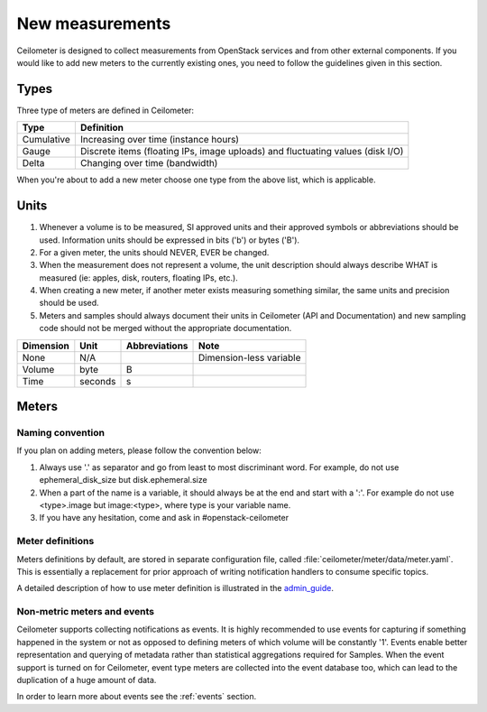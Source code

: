 ..
      Copyright 2012 New Dream Network (DreamHost)

      Licensed under the Apache License, Version 2.0 (the "License"); you may
      not use this file except in compliance with the License. You may obtain
      a copy of the License at

          http://www.apache.org/licenses/LICENSE-2.0

      Unless required by applicable law or agreed to in writing, software
      distributed under the License is distributed on an "AS IS" BASIS, WITHOUT
      WARRANTIES OR CONDITIONS OF ANY KIND, either express or implied. See the
      License for the specific language governing permissions and limitations
      under the License.

.. _add_new_meters:

==================
 New measurements
==================

Ceilometer is designed to collect measurements from OpenStack services and
from other external components. If you would like to add new meters to the
currently existing ones, you need to follow the guidelines given in this
section.

.. _meter_types:

Types
=====

Three type of meters are defined in Ceilometer:

.. index::
   double: meter; cumulative
   double: meter; gauge
   double: meter; delta

==========  ==============================================================================
Type        Definition
==========  ==============================================================================
Cumulative  Increasing over time (instance hours)
Gauge       Discrete items (floating IPs, image uploads) and fluctuating values (disk I/O)
Delta       Changing over time (bandwidth)
==========  ==============================================================================

When you're about to add a new meter choose one type from the above list, which
is applicable.


Units
=====

1. Whenever a volume is to be measured, SI approved units and their
   approved symbols or abbreviations should be used. Information units
   should be expressed in bits ('b') or bytes ('B').
2. For a given meter, the units should NEVER, EVER be changed.
3. When the measurement does not represent a volume, the unit
   description should always describe WHAT is measured (ie: apples,
   disk, routers, floating IPs, etc.).
4. When creating a new meter, if another meter exists measuring
   something similar, the same units and precision should be used.
5. Meters and samples should always document their units in Ceilometer (API
   and Documentation) and new sampling code should not be merged without the
   appropriate documentation.

============  ========  ==============  =======================
Dimension     Unit      Abbreviations   Note
============  ========  ==============  =======================
None          N/A                       Dimension-less variable
Volume        byte      B
Time          seconds   s
============  ========  ==============  =======================


Meters
======

Naming convention
-----------------

If you plan on adding meters, please follow the convention below:

1. Always use '.' as separator and go from least to most discriminant word.
   For example, do not use ephemeral_disk_size but disk.ephemeral.size

2. When a part of the name is a variable, it should always be at the end and start with a ':'.
   For example do not use <type>.image but image:<type>, where type is your variable name.

3. If you have any hesitation, come and ask in #openstack-ceilometer

Meter definitions
-----------------
Meters definitions by default, are stored in separate configuration
file, called :file:`ceilometer/meter/data/meter.yaml`. This is essentially
a replacement for prior approach of writing notification handlers to consume
specific topics.

A detailed description of how to use meter definition is illustrated in
the `admin_guide`_.

.. _admin_guide: http://docs.openstack.org/admin-guide-cloud/telemetry-data-collection.html#meter-definitions

Non-metric meters and events
----------------------------

Ceilometer supports collecting notifications as events. It is highly
recommended to use events for capturing if something happened in the system
or not as opposed to defining meters of which volume will be constantly '1'.
Events enable better representation and querying of metadata rather than
statistical aggregations required for Samples. When the event support is
turned on for Ceilometer, event type meters are collected into the event
database too, which can lead to the duplication of a huge amount of data.

In order to learn more about events see the :ref:`events` section.
